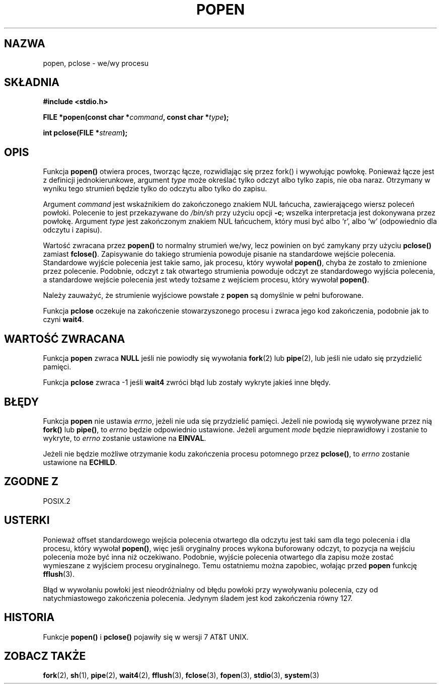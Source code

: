 .\" 1999 PTM Przemek Borys
.\" Aktualizacja Jarosław Beczek <bexx@poczta.onet.pl>
.\" Aktualizacja do man-pages 1.47 - A. Krzysztofowicz <ankry@mif.pg.gda.pl>
.\" --------
.\" Copyright 1991 The Regents of the University of California.
.\" All rights reserved.
.\"
.\" Redistribution and use in source and binary forms, with or without
.\" modification, are permitted provided that the following conditions
.\" are met:
.\" 1. Redistributions of source code must retain the above copyright
.\"    notice, this list of conditions and the following disclaimer.
.\" 2. Redistributions in binary form must reproduce the above copyright
.\"    notice, this list of conditions and the following disclaimer in the
.\"    documentation and/or other materials provided with the distribution.
.\" 3. All advertising materials mentioning features or use of this software
.\"    must display the following acknowledgement:
.\"	This product includes software developed by the University of
.\"	California, Berkeley and its contributors.
.\" 4. Neither the name of the University nor the names of its contributors
.\"    may be used to endorse or promote products derived from this software
.\"    without specific prior written permission.
.\"
.\" THIS SOFTWARE IS PROVIDED BY THE REGENTS AND CONTRIBUTORS ``AS IS'' AND
.\" ANY EXPRESS OR IMPLIED WARRANTIES, INCLUDING, BUT NOT LIMITED TO, THE
.\" IMPLIED WARRANTIES OF MERCHANTABILITY AND FITNESS FOR A PARTICULAR PURPOSE
.\" ARE DISCLAIMED.  IN NO EVENT SHALL THE REGENTS OR CONTRIBUTORS BE LIABLE
.\" FOR ANY DIRECT, INDIRECT, INCIDENTAL, SPECIAL, EXEMPLARY, OR CONSEQUENTIAL
.\" DAMAGES (INCLUDING, BUT NOT LIMITED TO, PROCUREMENT OF SUBSTITUTE GOODS
.\" OR SERVICES; LOSS OF USE, DATA, OR PROFITS; OR BUSINESS INTERRUPTION)
.\" HOWEVER CAUSED AND ON ANY THEORY OF LIABILITY, WHETHER IN CONTRACT, STRICT
.\" LIABILITY, OR TORT (INCLUDING NEGLIGENCE OR OTHERWISE) ARISING IN ANY WAY
.\" OUT OF THE USE OF THIS SOFTWARE, EVEN IF ADVISED OF THE POSSIBILITY OF
.\" SUCH DAMAGE.
.\"
.\"     @(#)popen.3	6.4 (Berkeley) 4/30/91
.\"
.\" Converted for Linux, Mon Nov 29 14:45:38 1993, faith@cs.unc.edu
.\" Modified Sat May 18 20:37:44 1996 by Martin Schulze (joey@linux.de)
.\" Modified 7 May 1998 by Joseph S. Myers (jsm28@cam.ac.uk)
.\" --------
.TH POPEN 3 1998-05-07 "BSD" "Podręcznik programisty Linuksa"
.SH NAZWA
popen, pclose \- we/wy procesu
.SH SKŁADNIA
.B #include <stdio.h>
.sp
.BI "FILE *popen(const char *" command ", const char *" type );
.sp
.BI "int pclose(FILE *" stream );
.SH OPIS
Funkcja
.B popen()
otwiera proces, tworząc łącze, rozwidlając się przez fork() i wywołując powłokę.
Ponieważ łącze jest z definicji jednokierunkowe, argument
.I type
może określać tylko odczyt albo tylko zapis, nie oba naraz. Otrzymany w wyniku
tego strumień będzie tylko do odczytu albo tylko do zapisu.
.PP
Argument
.I command
jest wskaźnikiem do zakończonego znakiem NUL łańcucha, zawierającego wiersz
poleceń powłoki. Polecenie to jest przekazywane do
.I /bin/sh
przy użyciu opcji
.BR \-c ;
wszelka interpretacja jest dokonywana przez powłokę. Argument
.I type
jest zakończonym znakiem NUL łańcuchem, który musi być albo `r', albo `w'
(odpowiednio dla odczytu i zapisu).
.PP
Wartość zwracana przez
.B popen()
to normalny strumień we/wy, lecz powinien on być zamykany przy użyciu
.B pclose()
zamiast
.BR fclose() .
Zapisywanie do takiego strumienia powoduje pisanie na standardowe wejście
polecenia. Standardowe wyjście polecenia jest takie samo, jak procesu, który
wywołał
.BR popen() ,
chyba że zostało to zmienione przez polecenie. Podobnie, odczyt z tak
otwartego strumienia powoduje odczyt ze standardowego wyjścia polecenia, a
standardowe wejście polecenia jest wtedy tożsame z wejściem procesu, który
wywołał
.BR popen() .
.PP
Należy zauważyć, że strumienie wyjściowe powstałe z
.B popen
są domyślnie w pełni buforowane.
.PP
Funkcja
.B pclose
oczekuje na zakończenie stowarzyszonego procesu i zwraca jego kod zakończenia,
podobnie jak to czyni
.BR wait4 .
.SH "WARTOŚĆ ZWRACANA"
Funkcja
.B popen
zwraca
.B NULL
jeśli nie powiodły się wywołania
.BR fork (2)
lub
.BR pipe (2),
lub jeśli nie udało się przydzielić pamięci.
.PP
Funkcja
.B pclose
zwraca \-1 jeśli
.\" W aktualizacji dalsze linijki są w komentarzu bo nikt nie wie
.\" czy to prawda. Dalej oryginalny dopisek:
.\" These conditions actually give undefined results, so I commented
.\" them out.
.\" .I stream
.\" nie jest związany z otwartym poleceniem, jeśli
.\" .I stream
.\" już jest zamknięty lub jeśli
.B wait4
zwróci błąd lub zostały wykryte jakieś inne błędy.
.SH BŁĘDY
Funkcja
.B popen
nie ustawia
.IR errno ,
jeżeli nie uda się przydzielić pamięci. Jeżeli nie powiodą się
wywoływane przez nią 
.BR fork() " lub " pipe() ,
to
.I errno
będzie odpowiednio ustawione. Jeżeli argument
.I mode
będzie nieprawidłowy i zostanie to wykryte, to
.I errno
zostanie ustawione na
.BR EINVAL .
.PP
Jeżeli nie będzie możliwe otrzymanie kodu zakończenia procesu potomnego przez
.BR pclose() ,
to
.I errno
zostanie ustawione na
.BR ECHILD .
.SH "ZGODNE Z"
POSIX.2
.SH USTERKI
Ponieważ offset standardowego wejścia polecenia otwartego dla odczytu jest
taki sam dla tego polecenia i dla procesu, który wywołał
.BR popen() ,
więc jeśli oryginalny proces wykona buforowany odczyt, to pozycja na wejściu
polecenia może być inna niż oczekiwano. Podobnie, wyjście polecenia otwartego
dla zapisu może zostać wymieszane z wyjściem procesu oryginalnego. Temu
ostatniemu można zapobiec, wołając przed
.BR popen
funkcję
.BR fflush (3).
.PP
Błąd w wywołaniu powłoki jest nieodróżnialny od błędu powłoki przy wywoływaniu
polecenia, czy od natychmiastowego zakończenia polecenia. Jedynym śladem jest
kod zakończenia równy 127.
.SH HISTORIA
Funkcje
.B popen()
i
.B pclose()
pojawiły się w wersji 7 AT&T UNIX.
.SH "ZOBACZ TAKŻE"
.BR fork (2),
.BR sh (1),
.BR pipe (2),
.BR wait4 (2),
.BR fflush (3),
.BR fclose (3),
.BR fopen (3),
.BR stdio (3),
.BR system (3)
